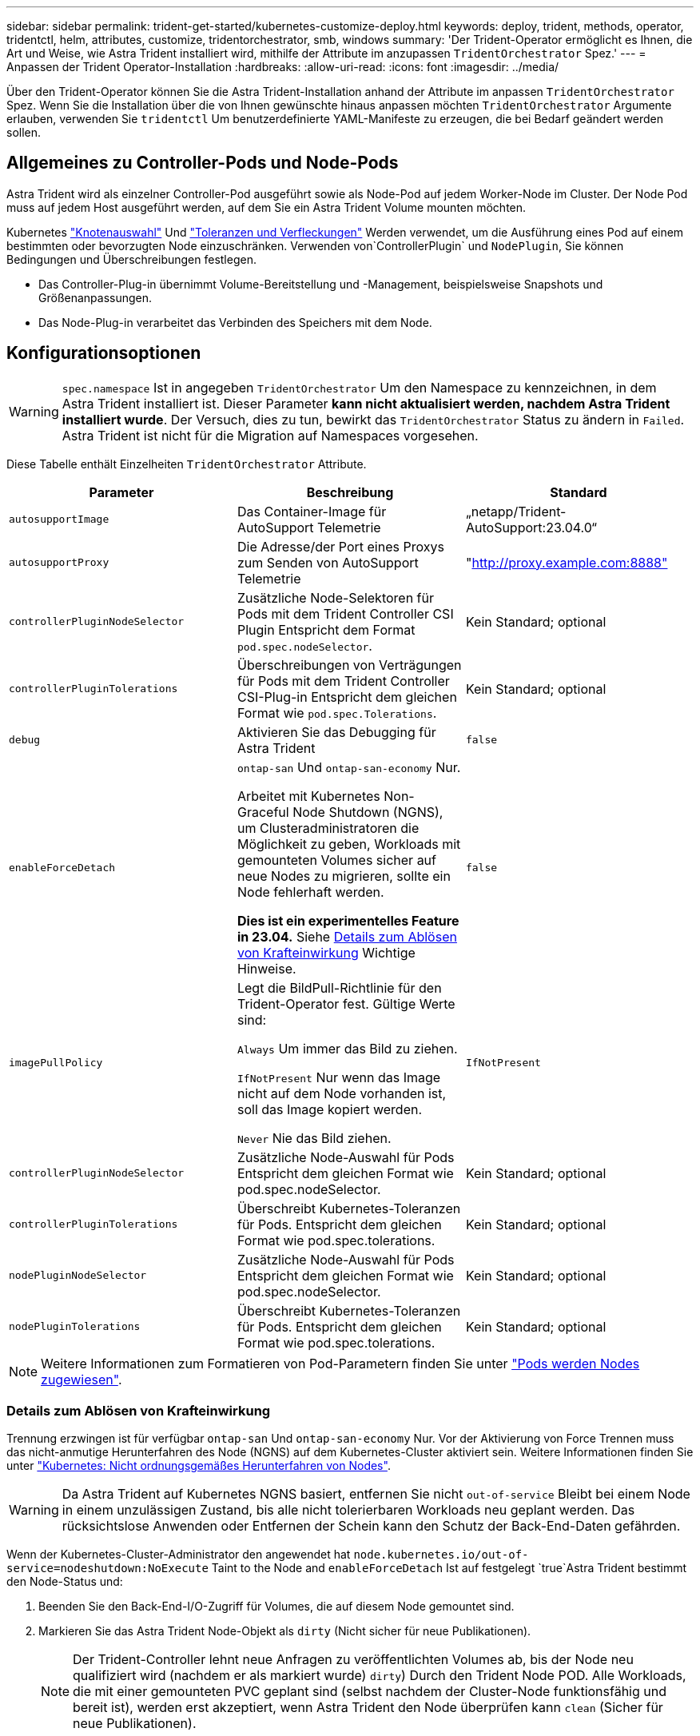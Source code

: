 ---
sidebar: sidebar 
permalink: trident-get-started/kubernetes-customize-deploy.html 
keywords: deploy, trident, methods, operator, tridentctl, helm, attributes, customize, tridentorchestrator, smb, windows 
summary: 'Der Trident-Operator ermöglicht es Ihnen, die Art und Weise, wie Astra Trident installiert wird, mithilfe der Attribute im anzupassen `TridentOrchestrator` Spez.' 
---
= Anpassen der Trident Operator-Installation
:hardbreaks:
:allow-uri-read: 
:icons: font
:imagesdir: ../media/


[role="lead"]
Über den Trident-Operator können Sie die Astra Trident-Installation anhand der Attribute im anpassen `TridentOrchestrator` Spez. Wenn Sie die Installation über die von Ihnen gewünschte hinaus anpassen möchten `TridentOrchestrator` Argumente erlauben, verwenden Sie `tridentctl` Um benutzerdefinierte YAML-Manifeste zu erzeugen, die bei Bedarf geändert werden sollen.



== Allgemeines zu Controller-Pods und Node-Pods

Astra Trident wird als einzelner Controller-Pod ausgeführt sowie als Node-Pod auf jedem Worker-Node im Cluster. Der Node Pod muss auf jedem Host ausgeführt werden, auf dem Sie ein Astra Trident Volume mounten möchten.

Kubernetes link:https://kubernetes.io/docs/concepts/scheduling-eviction/assign-pod-node/["Knotenauswahl"^] Und link:https://kubernetes.io/docs/concepts/scheduling-eviction/taint-and-toleration/["Toleranzen und Verfleckungen"^] Werden verwendet, um die Ausführung eines Pod auf einem bestimmten oder bevorzugten Node einzuschränken. Verwenden von`ControllerPlugin` und `NodePlugin`, Sie können Bedingungen und Überschreibungen festlegen.

* Das Controller-Plug-in übernimmt Volume-Bereitstellung und -Management, beispielsweise Snapshots und Größenanpassungen.
* Das Node-Plug-in verarbeitet das Verbinden des Speichers mit dem Node.




== Konfigurationsoptionen


WARNING: `spec.namespace` Ist in angegeben `TridentOrchestrator` Um den Namespace zu kennzeichnen, in dem Astra Trident installiert ist. Dieser Parameter *kann nicht aktualisiert werden, nachdem Astra Trident installiert wurde*. Der Versuch, dies zu tun, bewirkt das `TridentOrchestrator` Status zu ändern in `Failed`. Astra Trident ist nicht für die Migration auf Namespaces vorgesehen.

Diese Tabelle enthält Einzelheiten `TridentOrchestrator` Attribute.

[cols="3"]
|===
| Parameter | Beschreibung | Standard 


| `autosupportImage` | Das Container-Image für AutoSupport Telemetrie | „netapp/Trident-AutoSupport:23.04.0“ 


| `autosupportProxy` | Die Adresse/der Port eines Proxys zum Senden von AutoSupport Telemetrie | "http://proxy.example.com:8888"[] 


| `controllerPluginNodeSelector` | Zusätzliche Node-Selektoren für Pods mit dem Trident Controller CSI Plugin	Entspricht dem Format `pod.spec.nodeSelector`. | Kein Standard; optional 


| `controllerPluginTolerations` | Überschreibungen von Verträgungen für Pods mit dem Trident Controller CSI-Plug-in Entspricht dem gleichen Format wie `pod.spec.Tolerations`. | Kein Standard; optional 


| `debug` | Aktivieren Sie das Debugging für Astra Trident | `false` 


| `enableForceDetach` | `ontap-san` Und `ontap-san-economy` Nur.

Arbeitet mit Kubernetes Non-Graceful Node Shutdown (NGNS), um Clusteradministratoren die Möglichkeit zu geben, Workloads mit gemounteten Volumes sicher auf neue Nodes zu migrieren, sollte ein Node fehlerhaft werden.

*Dies ist ein experimentelles Feature in 23.04.* Siehe <<Details zum Ablösen von Krafteinwirkung>> Wichtige Hinweise. | `false` 


| `imagePullPolicy` | Legt die BildPull-Richtlinie für den Trident-Operator fest. Gültige Werte sind:

`Always` Um immer das Bild zu ziehen.

`IfNotPresent` Nur wenn das Image nicht auf dem Node vorhanden ist, soll das Image kopiert werden.

`Never` Nie das Bild ziehen. | `IfNotPresent` 


| `controllerPluginNodeSelector` | Zusätzliche Node-Auswahl für Pods	Entspricht dem gleichen Format wie pod.spec.nodeSelector. | Kein Standard; optional 


| `controllerPluginTolerations` | Überschreibt Kubernetes-Toleranzen für Pods. Entspricht dem gleichen Format wie pod.spec.tolerations. | Kein Standard; optional 


| `nodePluginNodeSelector` | Zusätzliche Node-Auswahl für Pods Entspricht dem gleichen Format wie pod.spec.nodeSelector. | Kein Standard; optional 


| `nodePluginTolerations` | Überschreibt Kubernetes-Toleranzen für Pods. Entspricht dem gleichen Format wie pod.spec.tolerations. | Kein Standard; optional 
|===

NOTE: Weitere Informationen zum Formatieren von Pod-Parametern finden Sie unter link:https://kubernetes.io/docs/concepts/scheduling-eviction/assign-pod-node/["Pods werden Nodes zugewiesen"^].



=== Details zum Ablösen von Krafteinwirkung

Trennung erzwingen ist für verfügbar `ontap-san` Und `ontap-san-economy` Nur. Vor der Aktivierung von Force Trennen muss das nicht-anmutige Herunterfahren des Node (NGNS) auf dem Kubernetes-Cluster aktiviert sein. Weitere Informationen finden Sie unter link:https://kubernetes.io/docs/concepts/architecture/nodes/#non-graceful-node-shutdown["Kubernetes: Nicht ordnungsgemäßes Herunterfahren von Nodes"^].


WARNING: Da Astra Trident auf Kubernetes NGNS basiert, entfernen Sie nicht `out-of-service` Bleibt bei einem Node in einem unzulässigen Zustand, bis alle nicht tolerierbaren Workloads neu geplant werden. Das rücksichtslose Anwenden oder Entfernen der Schein kann den Schutz der Back-End-Daten gefährden.

Wenn der Kubernetes-Cluster-Administrator den angewendet hat `node.kubernetes.io/out-of-service=nodeshutdown:NoExecute` Taint to the Node and `enableForceDetach` Ist auf festgelegt `true`Astra Trident bestimmt den Node-Status und:

. Beenden Sie den Back-End-I/O-Zugriff für Volumes, die auf diesem Node gemountet sind.
. Markieren Sie das Astra Trident Node-Objekt als `dirty` (Nicht sicher für neue Publikationen).
+

NOTE: Der Trident-Controller lehnt neue Anfragen zu veröffentlichten Volumes ab, bis der Node neu qualifiziert wird (nachdem er als markiert wurde) `dirty`) Durch den Trident Node POD. Alle Workloads, die mit einer gemounteten PVC geplant sind (selbst nachdem der Cluster-Node funktionsfähig und bereit ist), werden erst akzeptiert, wenn Astra Trident den Node überprüfen kann `clean` (Sicher für neue Publikationen).



Wenn der Zustand der Nodes wiederhergestellt und die Wartung entfernt wird, übernimmt Astra Trident folgende Aufgaben:

. Veraltete veröffentlichte Pfade auf dem Node identifizieren und bereinigen.
. Wenn sich der Node in einem befindet `cleanable` Status (die Servicestaint wurde entfernt, und der Node befindet sich in `Ready` Status) und alle veralteten, veröffentlichten Pfade sind sauber. Astra Trident übermittelt den Node als neu `clean` Und neue veröffentlichte Volumes auf dem Knoten zulassen.




== Beispielkonfigurationen

Sie können die oben genannten Attribute beim Definieren verwenden `TridentOrchestrator` Um die Installation anzupassen.

.Beispiel 1: Grundlegende benutzerdefinierte Konfiguration
[%collapsible%open]
====
Dies ist ein Beispiel für eine benutzerdefinierte Grundkonfiguration.

[listing]
----
cat deploy/crds/tridentorchestrator_cr_imagepullsecrets.yaml
apiVersion: trident.netapp.io/v1
kind: TridentOrchestrator
metadata:
  name: trident
spec:
  debug: true
  namespace: trident
  imagePullSecrets:
  - thisisasecret
----
====
.Beispiel 2: Implementierung mit Node-Auswahl
[%collapsible%open]
====
Dieses Beispiel veranschaulicht die Implementierung von Trident mit Node-Selektoren:

[listing]
----
apiVersion: trident.netapp.io/v1
kind: TridentOrchestrator
metadata:
  name: trident
spec:
  debug: true
  namespace: trident
  controllerPluginNodeSelector:
    nodetype: master
  nodePluginNodeSelector:
    storage: netapp
----
====
.Beispiel 3: Bereitstellung auf Windows Worker-Nodes
[%collapsible%open]
====
Dieses Beispiel zeigt die Bereitstellung auf einem Windows Worker-Knoten.

[listing]
----
cat deploy/crds/tridentorchestrator_cr.yaml
apiVersion: trident.netapp.io/v1
kind: TridentOrchestrator
metadata:
  name: trident
spec:
  debug: true
  namespace: trident
  windows: true
----
====